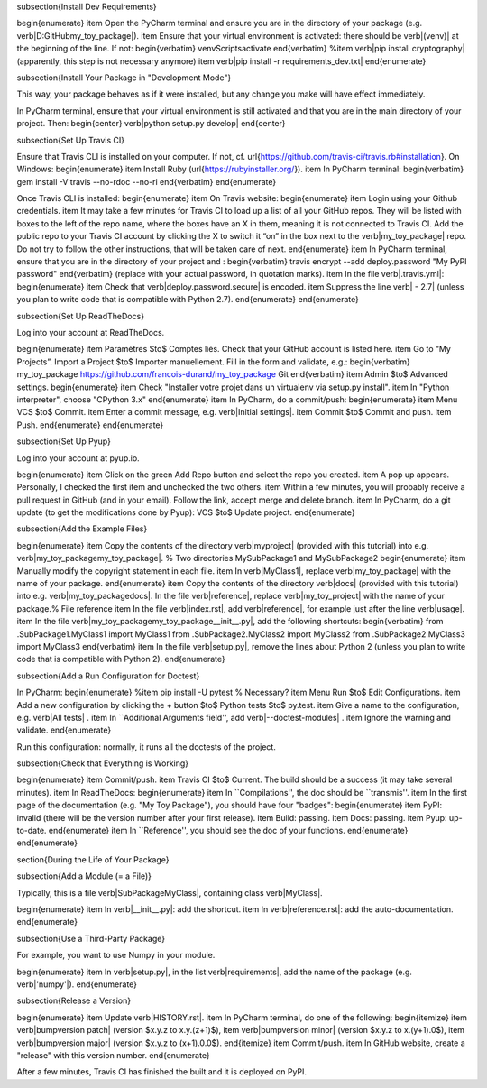 








\subsection{Install Dev Requirements}

\begin{enumerate}
\item Open the PyCharm terminal and ensure you are in the directory of your package (e.g. \verb|D:\GitHub\my_toy_package|).
\item Ensure that your virtual environment is activated: there should be \verb|(venv)| at the beginning of the line. If not:
\begin{verbatim}
venv\Scripts\activate
\end{verbatim}
%\item \verb|pip install cryptography| (apparently, this step is not necessary anymore)
\item \verb|pip install -r requirements_dev.txt|
\end{enumerate}

\subsection{Install Your Package in "Development Mode"}

This way, your package behaves as if it were installed, but any change you make will have effect immediately.

In PyCharm terminal, ensure that your virtual environment is still activated and that you are in the main directory of your project. Then:
\begin{center}
\verb|python setup.py develop|
\end{center}

\subsection{Set Up Travis CI}

Ensure that Travis CLI is installed on your computer. If not, cf. \url{https://github.com/travis-ci/travis.rb#installation}. On Windows:
\begin{enumerate}
\item Install Ruby (\url{https://rubyinstaller.org/}).
\item In PyCharm terminal:
\begin{verbatim}
gem install -V travis --no-rdoc --no-ri
\end{verbatim}
\end{enumerate}

Once Travis CLI is installed:
\begin{enumerate}
\item On Travis website:
\begin{enumerate}
\item Login using your Github credentials.
\item It may take a few minutes for Travis CI to load up a list of all your GitHub repos. They will be listed with boxes to the left of the repo name, where the boxes have an X in them, meaning it is not connected to Travis CI. Add the public repo to your Travis CI account by clicking the X to switch it “on” in the box next to the \verb|my_toy_package| repo. Do not try to follow the other instructions, that will be taken care of next.
\end{enumerate}
\item In PyCharm terminal, ensure that you are in the directory of your project and :
\begin{verbatim}
travis encrypt --add deploy.password "My PyPI password"
\end{verbatim}
(replace with your actual password, in quotation marks).
\item In the file \verb|.travis.yml|:
\begin{enumerate}
\item Check that \verb|deploy.password.secure| is encoded.
\item Suppress the line \verb|  - 2.7| (unless you plan to write code that is compatible with Python 2.7).
\end{enumerate}
\end{enumerate}





\subsection{Set Up ReadTheDocs}

Log into your account at ReadTheDocs.

\begin{enumerate}
\item Paramètres $\to$ Comptes liés. Check that your GitHub account is listed here.
\item Go to “My Projects”. Import a Project $\to$ Importer manuellement. Fill in the form and validate, e.g.:
\begin{verbatim}
my_toy_package
https://github.com/francois-durand/my_toy_package
Git
\end{verbatim}
\item Admin $\to$ Advanced settings.
\begin{enumerate}
\item Check "Installer votre projet dans un virtualenv via setup.py install".
\item In "Python interpreter", choose "CPython 3.x"
\end{enumerate}
\item In PyCharm, do a commit/push:
\begin{enumerate}
\item Menu VCS $\to$ Commit.
\item Enter a commit message, e.g. \verb|Initial settings|.
\item Commit $\to$ Commit and push.
\item Push.
\end{enumerate}
\end{enumerate}

\subsection{Set Up Pyup}

Log into your account at pyup.io.

\begin{enumerate}
\item Click on the green Add Repo button and select the repo you created.
\item A pop up appears. Personally, I checked the first item and unchecked the two others.
\item Within a few minutes, you will probably receive a pull request in GitHub (and in your email). Follow the link, accept merge and delete branch.
\item In PyCharm, do a git update (to get the modifications done by Pyup): VCS $\to$ Update project.
\end{enumerate}

\subsection{Add the Example Files}

\begin{enumerate}
\item Copy the contents of the directory \verb|myproject| (provided with this tutorial) into e.g. \verb|my_toy_package\my_toy_package|. % Two directories MySubPackage1 and MySubPackage2
\begin{enumerate}
\item Manually modify the copyright statement in each file.
\item In \verb|MyClass1|, replace \verb|my_toy_package| with the name of your package.
\end{enumerate}
\item Copy the contents of the directory \verb|docs| (provided with this tutorial) into e.g. \verb|my_toy_package\docs|. In the file \verb|reference|, replace \verb|my_toy_project| with the name of your package.% File reference
\item In the file \verb|index.rst|, add \verb|reference|, for example just after the line \verb|usage|.
\item In the file \verb|my_toy_package\my_toy_package\__init__.py|, add the following shortcuts:
\begin{verbatim}
from .SubPackage1.MyClass1 import MyClass1
from .SubPackage2.MyClass2 import MyClass2
from .SubPackage2.MyClass3 import MyClass3
\end{verbatim}
\item In the file \verb|setup.py|, remove the lines about Python 2 (unless you plan to write code that is compatible with Python 2).
\end{enumerate}

\subsection{Add a Run Configuration for Doctest}

In PyCharm:
\begin{enumerate}
%\item pip install -U pytest  % Necessary?
\item Menu Run $\to$ Edit Configurations.
\item Add a new configuration by clicking the + button $\to$ Python tests $\to$ py.test.
\item Give a name to the configuration, e.g. \verb|All tests| .
\item In ``Additional Arguments field'', add \verb|--doctest-modules| .
\item Ignore the warning and validate.
\end{enumerate}

Run this configuration: normally, it runs all the doctests of the project.

\subsection{Check that Everything is Working}

\begin{enumerate}
\item Commit/push.
\item Travis CI $\to$ Current. The build should be a success (it may take several minutes).
\item In ReadTheDocs:
\begin{enumerate}
\item In ``Compilations'', the doc should be ``transmis''.
\item In the first page of the documentation (e.g. "My Toy Package"), you should have four "badges":
\begin{enumerate}
\item PyPI: invalid (there will be the version number after your first release).
\item Build: passing.
\item Docs: passing.
\item Pyup: up-to-date.
\end{enumerate}
\item In ``Reference'', you should see the doc of your functions.
\end{enumerate}
\end{enumerate}













\section{During the Life of Your Package}


\subsection{Add a Module (= a File)}

Typically, this is a file \verb|SubPackage\MyClass|, containing class \verb|MyClass|.

\begin{enumerate}
\item In \verb|__init__.py|: add the shortcut.
\item In \verb|reference.rst|: add the auto-documentation.
\end{enumerate}

\subsection{Use a Third-Party Package}

For example, you want to use Numpy in your module.

\begin{enumerate}
\item In \verb|setup.py|, in the list \verb|requirements|, add the name of the package (e.g. \verb|'numpy'|).
\end{enumerate}

\subsection{Release a Version}

\begin{enumerate}
\item Update \verb|HISTORY.rst|.
\item In PyCharm terminal, do one of the following:
\begin{itemize}
\item \verb|bumpversion patch| (version $x.y.z \to x.y.(z+1)$),
\item \verb|bumpversion minor| (version $x.y.z \to x.(y+1).0$),
\item \verb|bumpversion major| (version $x.y.z \to (x+1).0.0$).
\end{itemize}
\item Commit/push.
\item In GitHub website, create a "release" with this version number.
\end{enumerate}

After a few minutes, Travis CI has finished the built and it is deployed on PyPI.


